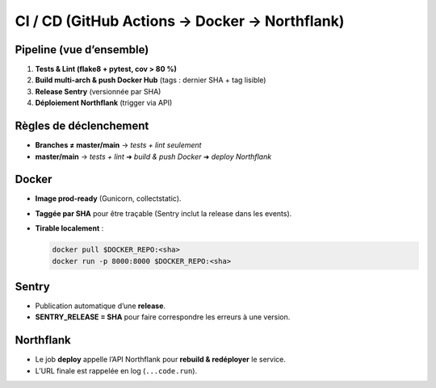 CI / CD (GitHub Actions → Docker → Northflank)
==============================================

Pipeline (vue d’ensemble)
-------------------------

1. **Tests & Lint (flake8 + pytest, cov > 80 %)**  
2. **Build multi-arch & push Docker Hub** (tags : dernier SHA + tag lisible)  
3. **Release Sentry** (versionnée par SHA)  
4. **Déploiement Northflank** (trigger via API)

Règles de déclenchement
-----------------------

- **Branches ≠ master/main** → *tests + lint seulement*
- **master/main** → *tests + lint* ➜ *build & push Docker* ➜ *deploy Northflank*

Docker
------

- **Image prod-ready** (Gunicorn, collectstatic).
- **Taggée par SHA** pour être traçable (Sentry inclut la release dans les events).
- **Tirable localement** :

  .. code-block:: bash

     docker pull $DOCKER_REPO:<sha>
     docker run -p 8000:8000 $DOCKER_REPO:<sha>

Sentry
------

- Publication automatique d’une **release**.
- **SENTRY_RELEASE = SHA** pour faire correspondre les erreurs à une version.

Northflank
----------

- Le job **deploy** appelle l’API Northflank pour **rebuild & redéployer** le service.
- L’URL finale est rappelée en log (``...code.run``).
